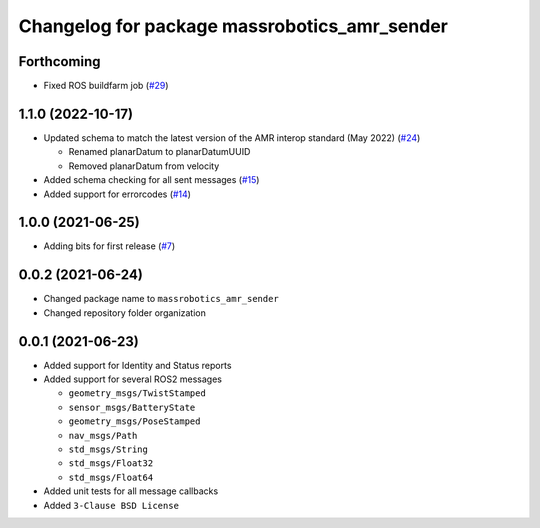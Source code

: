 ^^^^^^^^^^^^^^^^^^^^^^^^^^^^^^^^^^^^^^^^^^^^^
Changelog for package massrobotics_amr_sender
^^^^^^^^^^^^^^^^^^^^^^^^^^^^^^^^^^^^^^^^^^^^^

Forthcoming
-----------
* Fixed ROS buildfarm job (`#29 <https://github.com/inorbit-ai/ros_amr_interop/issues/29>`_)

1.1.0 (2022-10-17)
------------------
* Updated schema to match the latest version of the AMR interop standard (May 2022) (`#24 <https://github.com/inorbit-ai/ros_amr_interop/issues/24>`_)

  * Renamed planarDatum to planarDatumUUID
  * Removed planarDatum from velocity

* Added schema checking for all sent messages (`#15 <https://github.com/inorbit-ai/ros_amr_interop/issues/15>`_)
* Added support for errorcodes (`#14 <https://github.com/inorbit-ai/ros_amr_interop/issues/14>`_)

1.0.0 (2021-06-25)
------------------
* Adding bits for first release (`#7 <https://github.com/inorbit-ai/ros_amr_interop/issues/7>`_)

0.0.2 (2021-06-24)
-------------------
* Changed package name to ``massrobotics_amr_sender``
* Changed repository folder organization

0.0.1 (2021-06-23)
-------------------
* Added support for Identity and Status reports
* Added support for several ROS2 messages

  * ``geometry_msgs/TwistStamped``
  * ``sensor_msgs/BatteryState``
  * ``geometry_msgs/PoseStamped``
  * ``nav_msgs/Path``
  * ``std_msgs/String``
  * ``std_msgs/Float32``
  * ``std_msgs/Float64``

* Added unit tests for all message callbacks
* Added ``3-Clause BSD License``
